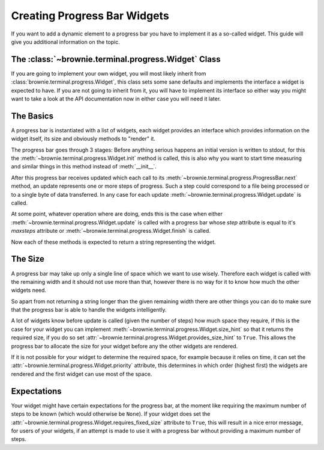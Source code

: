 Creating Progress Bar Widgets
=============================

If you want to add a dynamic element to a progress bar you have to
implement it as a so-called widget. This guide will give you additional
information on the topic.

The :class:`~brownie.terminal.progress.Widget` Class
----------------------------------------------------

If you are going to implement your own widget, you will most likely
inherit from :class:`brownie.terminal.progress.Widget`, this class
sets some sane defaults and implements the interface a widget is expected
to have. If you are not going to inherit from it, you will have to
implement its interface so either way you might want to take a look at the
API documentation now in either case you will need it later.


The Basics
----------

A progress bar is instantiated with a list of widgets, each widget
provides an interface which provides information on the widget itself, its
size and obviously methods to "render" it.

The progress bar goes through 3 stages: Before anything serious happens an
initial version is written to stdout, for this the
:meth:`~brownie.terminal.progress.Widget.init` method is called, this is
also why you want to start time measuring and similar things in this
method instead of :meth:`__init__`.

After this progress bar receives updated which each call to its
:meth:`~brownie.terminal.progress.ProgressBar.next` method, an update
represents one or more steps of progress. Such a step could correspond to
a file being processed or to a single byte of data transferred. In any
case for each update :meth:`~brownie.terminal.progress.Widget.update` is
called.

At some point, whatever operation where are doing, ends this is the case
when either :meth:`~brownie.terminal.progress.Widget.update` is called with
a progress bar whose `step` attribute is equal to it's `maxsteps`
attribute or :meth:`~bronwie.terminal.progress.Widget.finish` is called.

Now each of these methods is expected to return a string representing the
widget.


The Size
--------

A progress bar may take up only a single line of space which we want to
use wisely. Therefore each widget is called with the remaining width and
it should not use more than that, however there is no way for it to know
how much the other widgets need.

So apart from not returning a string longer than the given remaining width
there are other things you can do to make sure that the progress bar is
able to handle the widgets intelligently.

A lot of widgets know before update is called (given the number of steps)
how much space they require, if this is the case for your widget you can
implement :meth:`~brownie.terminal.progress.Widget.size_hint` so that it
returns the required size, if you do so set
:attr:`~brownie.terminal.progress.Widget.provides_size_hint` to ``True``.
This allows the progress bar to allocate the size for your widget before
any the other widgets are rendered.

If it is not possible for your widget to determine the required space, for
example because it relies on time, it can set the
:attr:`~brownie.terminal.progress.Widget.priority` attribute, this determines
in which order (highest first) the widgets are rendered and the first widget
can use most of the space.


Expectations
------------

Your widget might have certain expectations for the progress bar, at the
moment like requiring the maximum number of steps to be known (which would
otherwise be ``None``). If your widget does set the
:attr:`~brownie.terminal.progress.Widget.requires_fixed_size` attribute to
``True``, this will result in a nice error message, for users of your
widgets, if an attempt is made to use it with a progress bar without
providing a maximum number of steps.
